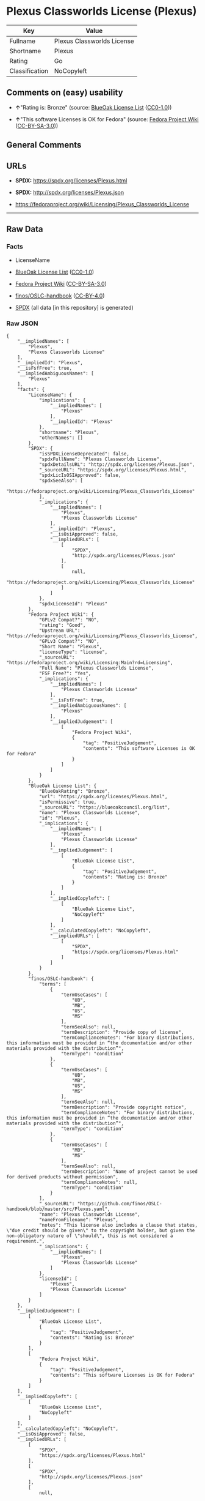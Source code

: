 * Plexus Classworlds License (Plexus)
| Key            | Value                      |
|----------------+----------------------------|
| Fullname       | Plexus Classworlds License |
| Shortname      | Plexus                     |
| Rating         | Go                         |
| Classification | NoCopyleft                 |

** Comments on (easy) usability

- *↑*"Rating is: Bronze" (source:
  [[https://blueoakcouncil.org/list][BlueOak License List]]
  ([[https://raw.githubusercontent.com/blueoakcouncil/blue-oak-list-npm-package/master/LICENSE][CC0-1.0]]))

- *↑*"This software Licenses is OK for Fedora" (source:
  [[https://fedoraproject.org/wiki/Licensing:Main?rd=Licensing][Fedora
  Project Wiki]]
  ([[https://creativecommons.org/licenses/by-sa/3.0/legalcode][CC-BY-SA-3.0]]))

** General Comments

** URLs

- *SPDX:* https://spdx.org/licenses/Plexus.html

- *SPDX:* http://spdx.org/licenses/Plexus.json

- https://fedoraproject.org/wiki/Licensing/Plexus_Classworlds_License

--------------

** Raw Data
*** Facts

- LicenseName

- [[https://blueoakcouncil.org/list][BlueOak License List]]
  ([[https://raw.githubusercontent.com/blueoakcouncil/blue-oak-list-npm-package/master/LICENSE][CC0-1.0]])

- [[https://fedoraproject.org/wiki/Licensing:Main?rd=Licensing][Fedora
  Project Wiki]]
  ([[https://creativecommons.org/licenses/by-sa/3.0/legalcode][CC-BY-SA-3.0]])

- [[https://github.com/finos/OSLC-handbook/blob/master/src/Plexus.yaml][finos/OSLC-handbook]]
  ([[https://creativecommons.org/licenses/by/4.0/legalcode][CC-BY-4.0]])

- [[https://spdx.org/licenses/Plexus.html][SPDX]] (all data [in this
  repository] is generated)

*** Raw JSON
#+BEGIN_EXAMPLE
  {
      "__impliedNames": [
          "Plexus",
          "Plexus Classworlds License"
      ],
      "__impliedId": "Plexus",
      "__isFsfFree": true,
      "__impliedAmbiguousNames": [
          "Plexus"
      ],
      "facts": {
          "LicenseName": {
              "implications": {
                  "__impliedNames": [
                      "Plexus"
                  ],
                  "__impliedId": "Plexus"
              },
              "shortname": "Plexus",
              "otherNames": []
          },
          "SPDX": {
              "isSPDXLicenseDeprecated": false,
              "spdxFullName": "Plexus Classworlds License",
              "spdxDetailsURL": "http://spdx.org/licenses/Plexus.json",
              "_sourceURL": "https://spdx.org/licenses/Plexus.html",
              "spdxLicIsOSIApproved": false,
              "spdxSeeAlso": [
                  "https://fedoraproject.org/wiki/Licensing/Plexus_Classworlds_License"
              ],
              "_implications": {
                  "__impliedNames": [
                      "Plexus",
                      "Plexus Classworlds License"
                  ],
                  "__impliedId": "Plexus",
                  "__isOsiApproved": false,
                  "__impliedURLs": [
                      [
                          "SPDX",
                          "http://spdx.org/licenses/Plexus.json"
                      ],
                      [
                          null,
                          "https://fedoraproject.org/wiki/Licensing/Plexus_Classworlds_License"
                      ]
                  ]
              },
              "spdxLicenseId": "Plexus"
          },
          "Fedora Project Wiki": {
              "GPLv2 Compat?": "NO",
              "rating": "Good",
              "Upstream URL": "https://fedoraproject.org/wiki/Licensing/Plexus_Classworlds_License",
              "GPLv3 Compat?": "NO",
              "Short Name": "Plexus",
              "licenseType": "license",
              "_sourceURL": "https://fedoraproject.org/wiki/Licensing:Main?rd=Licensing",
              "Full Name": "Plexus Classworlds License",
              "FSF Free?": "Yes",
              "_implications": {
                  "__impliedNames": [
                      "Plexus Classworlds License"
                  ],
                  "__isFsfFree": true,
                  "__impliedAmbiguousNames": [
                      "Plexus"
                  ],
                  "__impliedJudgement": [
                      [
                          "Fedora Project Wiki",
                          {
                              "tag": "PositiveJudgement",
                              "contents": "This software Licenses is OK for Fedora"
                          }
                      ]
                  ]
              }
          },
          "BlueOak License List": {
              "BlueOakRating": "Bronze",
              "url": "https://spdx.org/licenses/Plexus.html",
              "isPermissive": true,
              "_sourceURL": "https://blueoakcouncil.org/list",
              "name": "Plexus Classworlds License",
              "id": "Plexus",
              "_implications": {
                  "__impliedNames": [
                      "Plexus",
                      "Plexus Classworlds License"
                  ],
                  "__impliedJudgement": [
                      [
                          "BlueOak License List",
                          {
                              "tag": "PositiveJudgement",
                              "contents": "Rating is: Bronze"
                          }
                      ]
                  ],
                  "__impliedCopyleft": [
                      [
                          "BlueOak License List",
                          "NoCopyleft"
                      ]
                  ],
                  "__calculatedCopyleft": "NoCopyleft",
                  "__impliedURLs": [
                      [
                          "SPDX",
                          "https://spdx.org/licenses/Plexus.html"
                      ]
                  ]
              }
          },
          "finos/OSLC-handbook": {
              "terms": [
                  {
                      "termUseCases": [
                          "UB",
                          "MB",
                          "US",
                          "MS"
                      ],
                      "termSeeAlso": null,
                      "termDescription": "Provide copy of license",
                      "termComplianceNotes": "For binary distributions, this information must be provided in “the documentation and/or other materials provided with the distribution”",
                      "termType": "condition"
                  },
                  {
                      "termUseCases": [
                          "UB",
                          "MB",
                          "US",
                          "MS"
                      ],
                      "termSeeAlso": null,
                      "termDescription": "Provide copyright notice",
                      "termComplianceNotes": "For binary distributions, this information must be provided in “the documentation and/or other materials provided with the distribution”",
                      "termType": "condition"
                  },
                  {
                      "termUseCases": [
                          "MB",
                          "MS"
                      ],
                      "termSeeAlso": null,
                      "termDescription": "Name of project cannot be used for derived products without permission",
                      "termComplianceNotes": null,
                      "termType": "condition"
                  }
              ],
              "_sourceURL": "https://github.com/finos/OSLC-handbook/blob/master/src/Plexus.yaml",
              "name": "Plexus Classworlds License",
              "nameFromFilename": "Plexus",
              "notes": "This license also includes a clause that states, \"due credit should be given\" to the copyright holder, but given the non-obligatory nature of \"should\", this is not considered a requirement.",
              "_implications": {
                  "__impliedNames": [
                      "Plexus",
                      "Plexus Classworlds License"
                  ]
              },
              "licenseId": [
                  "Plexus",
                  "Plexus Classworlds License"
              ]
          }
      },
      "__impliedJudgement": [
          [
              "BlueOak License List",
              {
                  "tag": "PositiveJudgement",
                  "contents": "Rating is: Bronze"
              }
          ],
          [
              "Fedora Project Wiki",
              {
                  "tag": "PositiveJudgement",
                  "contents": "This software Licenses is OK for Fedora"
              }
          ]
      ],
      "__impliedCopyleft": [
          [
              "BlueOak License List",
              "NoCopyleft"
          ]
      ],
      "__calculatedCopyleft": "NoCopyleft",
      "__isOsiApproved": false,
      "__impliedURLs": [
          [
              "SPDX",
              "https://spdx.org/licenses/Plexus.html"
          ],
          [
              "SPDX",
              "http://spdx.org/licenses/Plexus.json"
          ],
          [
              null,
              "https://fedoraproject.org/wiki/Licensing/Plexus_Classworlds_License"
          ]
      ]
  }
#+END_EXAMPLE

*** Dot Cluster Graph
[[../dot/Plexus.svg]]
